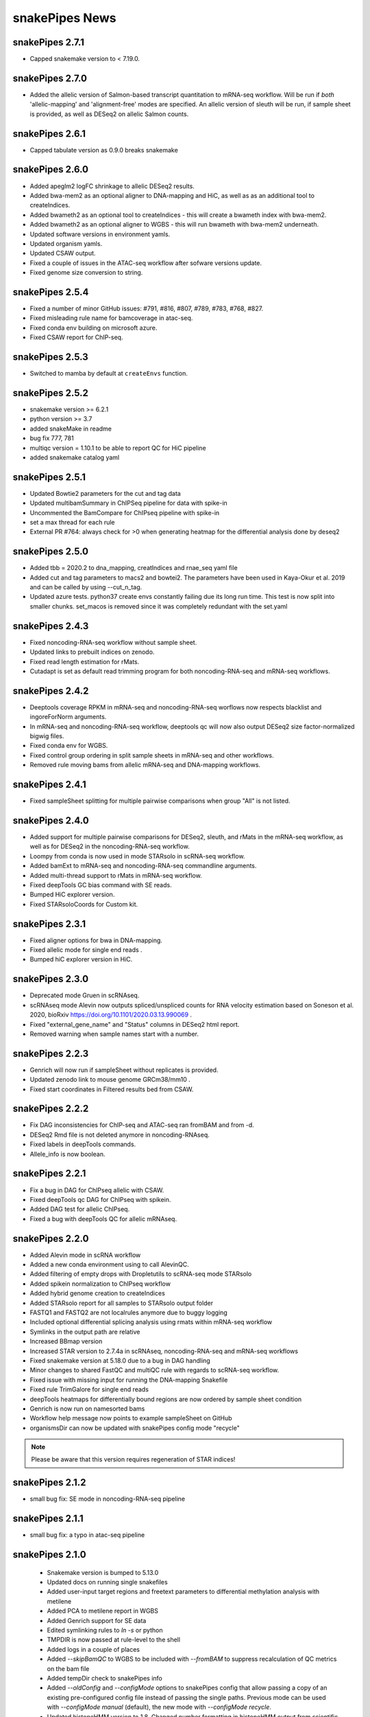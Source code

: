 snakePipes News
===============

snakePipes 2.7.1
----------------
* Capped snakemake version to < 7.19.0.


snakePipes 2.7.0
----------------

* Added the allelic version of Salmon-based transcript quantitation to mRNA-seq workflow. Will be run if *both* 'allelic-mapping' and 'alignment-free' modes are specified. An allelic version of sleuth will be run, if sample sheet is provided, as well as DESeq2 on allelic Salmon counts.


snakePipes 2.6.1
----------------

* Capped tabulate version as 0.9.0 breaks snakemake


snakePipes 2.6.0
----------------

* Added apeglm2 logFC shrinkage to allelic DESeq2 results.
* Added bwa-mem2 as an optional aligner to DNA-mapping and HiC, as well as as an additional tool to createIndices.
* Added bwameth2 as an optional tool to createIndices - this will create a bwameth index with bwa-mem2.
* Added bwameth2 as an optional aligner to WGBS - this will run bwameth with bwa-mem2 underneath.
* Updated software versions in environment yamls.
* Updated organism yamls.
* Updated CSAW output.
* Fixed a couple of issues in the ATAC-seq workflow after sofware versions update.
* Fixed genome size conversion to string.


snakePipes 2.5.4
----------------

* Fixed a number of minor GitHub issues: #791, #816, #807, #789, #783, #768, #827.
* Fixed misleading rule name for bamcoverage in atac-seq.
* Fixed conda env building on microsoft azure.
* Fixed CSAW report for ChIP-seq.


snakePipes 2.5.3
----------------

* Switched to mamba by default at ``createEnvs`` function.


snakePipes 2.5.2
----------------

* snakemake version >= 6.2.1
* python version >= 3.7
* added snakeMake in readme
* bug fix 777, 781
* multiqc version = 1.10.1 to be able to report QC for HiC pipeline
* added snakemake catalog yaml


snakePipes 2.5.1
----------------

* Updated Bowtie2 parameters for the cut and tag data
* Updated multibamSummary in ChIPSeq pipeline for data with spike-in
* Uncommented the BamCompare for ChIPseq pipeline with spike-in
* set a max thread for each rule 
* External PR #764: always check for >0 when generating heatmap for the differential analysis done by deseq2 
  
snakePipes 2.5.0
----------------

* Added tbb = 2020.2 to dna_mapping, creatIndices and rnae_seq yaml file
* Added cut and tag parameters to macs2 and bowtei2. The parameters have been used in Kaya-Okur et al. 2019 and can be called by using --cut_n_tag.
* Updated azure tests. python37 create envs constantly failing due its long run time. This test is now split into smaller chunks. set_macos is removed since it was completely redundant with the set.yaml


snakePipes 2.4.3
----------------

* Fixed noncoding-RNA-seq workflow without sample sheet.
* Updated links to prebuilt indices on zenodo.
* Fixed read length estimation for rMats.
* Cutadapt is set as default read trimming program for both noncoding-RNA-seq and mRNA-seq workflows.


snakePipes 2.4.2
----------------

* Deeptools coverage RPKM in mRNA-seq and noncoding-RNA-seq worflows now respects blacklist and ingoreForNorm arguments.
* In mRNA-seq and noncoding-RNA-seq workflow, deeptools qc will now also output DESeq2 size factor-normalized bigwig files.
* Fixed conda env for WGBS.
* Fixed control group ordering in split sample sheets in mRNA-seq and other workflows.
* Removed rule moving bams from allelic mRNA-seq and DNA-mapping workflows.

snakePipes 2.4.1
----------------

* Fixed sampleSheet splitting for multiple pairwise comparisons when group "All" is not listed.

snakePipes 2.4.0
----------------

* Added support for multiple pairwise comparisons for DESeq2, sleuth, and rMats in the mRNA-seq workflow, as well as for DESeq2 in the noncoding-RNA-seq workflow.
* Loompy from conda is now used in mode STARsolo in scRNA-seq workflow.
* Added bamExt to mRNA-seq and noncoding-RNA-seq commandline arguments.
* Added multi-thread support to rMats in mRNA-seq workflow.
* Fixed deepTools GC bias command with SE reads.
* Bumped HiC explorer version.
* Fixed STARsoloCoords for Custom kit.


snakePipes 2.3.1
----------------

* Fixed aligner options for bwa in DNA-mapping.
* Fixed allelic mode for single end reads .
* Bumped hiC explorer version in HiC.


snakePipes 2.3.0
----------------

* Deprecated mode Gruen in scRNAseq.
* scRNAseq mode Alevin now outputs spliced/unspliced counts for RNA velocity estimation based on Soneson et al.  2020, bioRxiv https://doi.org/10.1101/2020.03.13.990069 .
* Fixed "external_gene_name" and "Status" columns in DESeq2 html report.
* Removed warning when sample names start with a number.


snakePipes 2.2.3
----------------

* Genrich will now run if sampleSheet without replicates is provided.
* Updated zenodo link to mouse genome GRCm38/mm10 .
* Fixed start coordinates in Filtered results bed from CSAW.


snakePipes 2.2.2
----------------

* Fix DAG inconsistencies for ChIP-seq and ATAC-seq ran fromBAM and from -d.
* DESeq2 Rmd file is not deleted anymore in noncoding-RNAseq.
* Fixed labels in deepTools commands.
* Allele_info is now boolean.


snakePipes 2.2.1
----------------

* Fix a bug in DAG for ChIPseq allelic with CSAW.
* Fixed deepTools qc DAG for ChIPseq with spikein.
* Added DAG test for allelic ChIPseq.
* Fixed a bug with deepTools QC for allelic mRNAseq.


snakePipes 2.2.0
----------------
* Added Alevin mode in scRNA workflow
* Added a new conda environment using to call AlevinQC.
* Added filtering of empty drops with Dropletutils to scRNA-seq mode STARsolo
* Added spikein normalization to ChIPseq workflow
* Added hybrid genome creation to createIndices
* Added STARsolo report for all samples to STARsolo output folder
* FASTQ1 and FASTQ2 are not localrules anymore due to buggy logging
* Included optional differential splicing analysis using rmats within mRNA-seq workflow
* Symlinks in the output path are relative
* Increased BBmap version
* Increased STAR version to 2.7.4a in scRNAseq, noncoding-RNA-seq and mRNA-seq workflows
* Fixed snakemake version at 5.18.0 due to a bug in DAG handling
* Minor changes to shared FastQC and multiQC rule with regards to scRNA-seq workflow.
* Fixed issue with missing input for running the DNA-mapping Snakefile
* Fixed rule TrimGalore for single end reads
* deepTools heatmaps for differentially bound regions are now ordered by sample sheet condition
* Genrich is now run on namesorted bams
* Workflow help message now points to example sampleSheet on GitHub
* organismsDir can now be updated with snakePipes config mode "recycle"

.. note::
   Please be aware that this version requires regeneration of STAR indices!

snakePipes 2.1.2
----------------
* small bug fix: SE mode in noncoding-RNA-seq pipeline

snakePipes 2.1.1
----------------
* small bug fix: a typo in atac-seq pipeline

snakePipes 2.1.0
----------------

 * Snakemake version is bumped to 5.13.0
 * Updated docs on running single snakefiles
 * Added user-input target regions and freetext parameters to differential methylation analysis with metilene
 * Added PCA to metilene report in WGBS
 * Added Genrich support for SE data
 * Edited symlinking rules to `ln -s` or python
 * TMPDIR is now passed at rule-level to the shell
 * Added logs in a couple of places
 * Added `--skipBamQC` to WGBS to be included with `--fromBAM` to suppress recalculation of QC metrics on the bam file
 * Added tempDir check to snakePipes info
 * Added `--oldConfig` and `--configMode` options to snakePipes config that allow passing a copy of an existing pre-configured config file instead of passing the single paths. Previous mode can be used with `--configMode manual` (default), the new mode with `--configMode recycle`.
 * Updated histoneHMM version to 1.8. Changed number formatting in histoneHMM output from scientific to general.
 * Small fixes in DESeq2 report for noncoding-RNA-seq, WGBS reports
 * Fixed `--verbose` in WGBS
 * Fixed an important bug in differential binding analysis with CSAW (mismatch between sampleSheet rownames and countdata colnames).


snakePipes 2.0.2
----------------

 * DAG print is now moved to _after_ workflow run execution such that any error messages from e.g. input file evaluation do not interfere with the DAG and are visible to the user.
 * Fixed fastqc for --forBAM .
 * Fixed DESeq2 report failure with just 1 DEG.
 * Updated links to test data and commands on zenodo in the docs.
 * SampleSheet check now explicitly checks for tab-delimited header.
 * Fixed metilene groups, as well methylation density plots in WGBS.

snakePipes 2.0.1
----------------

 * Fixed a bug in `snakePipes config` that caused the `toolsVersion` variable to be removed from `defaults.yaml`. This is likely related to issue #579.

snakePipes 2.0.0
----------------

 * Added a noncoding-RNA-seq workflow and renamed RNA-seq to mRNA-seq for clarity. The noncoding workflow will also quantify protein coding genes, but its primary use is analyzing repeat expression.
 * In order to use the noncoding-RNA-seq workflow organism YAML files must now include a `rmsk_file` entry.
 * Fixed STAR on CIFS mounted VFAT file systems (issue #537).
 * Added mode STARsolo to scRNAseq. This mode is now default.
 * Added log fold change shrinkage with "apeglm" to DESeq2 basic in the mRNAseq workflow. Two versions of results tables (with and without shrinkage) are now written to the DESeq2 output folder.
 * Added Genrich as peakCaller option to ChIPseq and ATACseq.
 * Added HMMRATAC as peakCaller option to ATACseq.
 * ATAC-seq short bam (filtered for short fragments) is now stored in a separate folder.

.. note::
   Please be aware that this version requires regeneration of STAR indices!

snakePipes 1.3.2
----------------

 * Fixed missing multiQC input in allelic RNAseq
 * Added sample check to those workflows that were missing it.

snakePipes 1.3.1
----------------

 * Support for snakeMake 5.7.0

snakePipes 1.3.0
----------------

 * Overhauled WGBS pipeline
 * Standardized options to be camelCase
 * Further standardized options between pipelines
 * UMI handling is now available in most pipelines
 * The ``--fromBAM`` option is now available and documented
 * Users can now change the read number indicator ("_R1" and "_R2" by default) as well as the fastq file extension on the command line.
 * Added the preprocessing pipeline, prevented python packages in users' home directories from inadvertently being used.
 * Added a ``snakePipes config`` command that can be used in lieu of editing defaults.yaml

snakePipes published
--------------------
snakePipes was published: https://www.ncbi.nlm.nih.gov/pubmed/31134269

snakePipes 1.2.3
----------------

 * Updated citation for snakePipes
 * Fixed replicate check for samples with trailing spaces in names
 * Fixed input filtering in CSAW
 * Several allele-specific RNAseq fixes
 * ATACseq peakQC is now run on fragment-size filtered bam
 * Fixed Salmon output (Number of Reads output in "prefix_counts.tsv" files and file naming)
 * Fixed CSAW QC plot error with single end reads
 * Updated histone HMM environment to a working conda version
 * Salmon_wasabi is now a localrule


snakePipes 1.2.2
----------------

 * Fixed a bug in the ATAC-seq environment where GenomeInfoDbData was missing.
 * Also an occasional issue with CSAW


snakePipes 1.2.1
----------------

 * Fixed a typo in ``createIndices``.
 * Implemented complex experimental design in RNAseq (differential gene expression), ChIP/ATACseq (differential binding).
 * Fixed an issue with ggplot2 and log transformation in RNAseq report Rmd.
 * fastqc folder is created and its content will be added to multiqc only if fastqc flag is called.
 * fastqc-trimmed folder is created and its content will be added to multiqc only if both fastqc and trim flags are called.

snakePipes 1.2.0
----------------

 * A number of minor bug fixes across all of the pipelines
 * Updates of all tool versions and switching to R 3.5.1
 * A ``snakePipes flushOrganisms`` option was added to remove the default organism YAML files.
 * Renamed ``--notemp`` to ``--keepTemp``, which should be less confusing

snakePipes 1.1.2
----------------

 * A number of minor bug fixes and enhancements in the HiC and WGBS pipelines
 * The RNA-seq pipeline now uses samtools for sorting. This should avoid issues with STAR running out of memory during the output sorting step.
 * Increased the memory allocation for MACS2 to 8GB and bamPEFragmentSize to 3G
 * Fixed the scRNA-seq pipeline, which seems to have been broken in 1.1.1

snakePipes 1.1.1
----------------

 * Fixed some conda environments so they could all be solved in a reasonable amount of time.
 * Updated some WGBS memory limits

snakePipes 1.1.0
----------------

 * A wide number of bug fixes to scRNA-seq and other pipelines. In particular, many memory limits were updated.
 * An optional email can be sent upon pipeline completion.
 * The RNA-seq pipeline can now produce a fuller report upon completion if you are performing differential expression.
 * Sample merging in HiC works properly.
 * GTF files are now handled more generically, which means that they no longer need to have \_gencode and \_ensembl in their path.
 * WGBS:

   * Merging data from WGBS replicates is now an independent step so that dependent rules don't have to wait for successful completion of single CpG stats but can go ahead instead.
   * Filtering of differential methylation test results is now subject to two user-modifiable parameters minAbsDiff (default 0.2) and FDR (0.02) stored in defaults.yaml.
   * Metilene commandline parameters are now available in defaults.yaml. Defaults are used apart from requesting output intervals with any methylation difference (minMethDiff 0).
   * Additional diagnostic plots are generated - p value distribution before and after BH adjustment as well as a volcano plot.
   * Automatic reports are generated in every folder containing results of statistical analysis (single CpG stats, metilene DMR stats, user interval aggregate stats), as long as sample sheet is provided.
   * R sessionInfo() is now printed at the end of the statistical analysis.

 * scRNAseq:

   * An extention to the pipeline now takes the processed csv file from Results folder as input and runs cell filtering with a range of total transcript thresholds using monocle and subsequently runs clustering, produces tsne visualizations, calculates top 2 and top10 markers per cluster and produces heatmap visualizations for these using monocle/seurat. If the skipRaceID flag is set to False (default), all of the above are also executed using RaceID.
   * Stats reports were implemented for RaceID and Monocle/Seurat so that folders Filtered_cells_RaceID and Filtered_cells_monocle now contain a Stats_report.html.
   * User can select a metric to maximize during cell filtering (cellFilterMetric, default: gene_universe).
   * For calculating median GPC, RaceID counts are multiplied by the TPC threshold applied (similar to 'downscaling' in RaceID2).

 * all sample sheets now need to have a "name" and a "condition" column, that was not consistent before
 * consistent --sampleSheet [FILE] options to invoke differential analysis mode (RNA-seq, ChIP-seq, ATAC-seq), --DE/--DB were dropped

snakePipes 1.0.0 (king cobra) released
--------------------------------------

**9.10.2018**

First stable version of snakePipes has been released with various feature improvements. You can download it `from GitHub <https://github.com/maxplanck-ie/snakepipes/releases/tag/1.0.0>`__

snakePipes preprint released
----------------------------

We relased the preprint of snakePipes describing the implementation and usefullness of this tool in integrative epigenomics analysis. `Read the preprint on bioRxiv <https://www.biorxiv.org/content/early/2018/09/04/407312>`__

